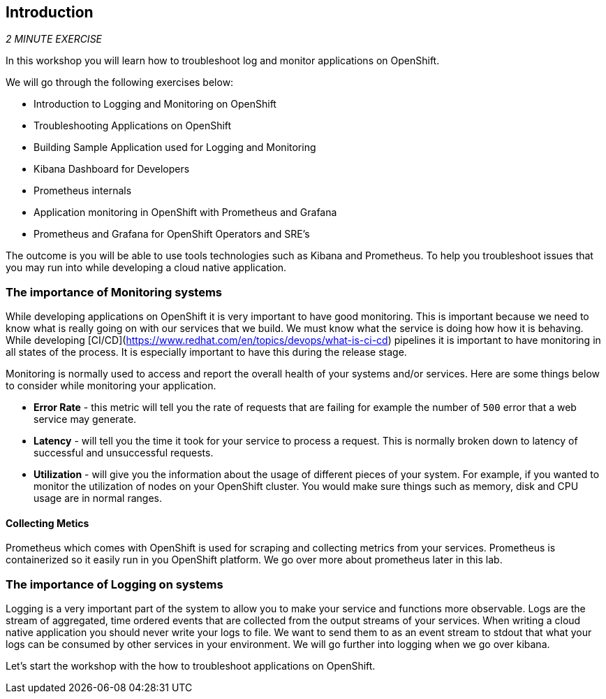== Introduction 

_2 MINUTE EXERCISE_

In this workshop you will learn how to troubleshoot log and monitor applications on OpenShift. 

We will go through the following exercises below:

* Introduction to Logging and Monitoring on OpenShift
* Troubleshooting Applications on OpenShift
* Building Sample Application used for Logging and Monitoring 
* Kibana Dashboard for Developers 
* Prometheus internals
* Application monitoring in OpenShift with Prometheus and Grafana 
* Prometheus and Grafana for OpenShift Operators and SRE's


The outcome is you will be able to use tools technologies such as Kibana and Prometheus. To help you troubleshoot issues that you may run into while developing a cloud native application. 

### The importance of Monitoring systems
While developing applications on OpenShift it is very important to have good monitoring. This is important because we need 
to know what is really going on with our services that we build. We must know what the service is doing  how how it is behaving. 
While developing [CI/CD](https://www.redhat.com/en/topics/devops/what-is-ci-cd) pipelines it is important to have monitoring in all states of the process. It is especially 
important to have this during the release stage.

Monitoring is normally used to access and report the overall health of your systems and/or services. Here are some things below
to consider while monitoring your application. 

* **Error Rate** - this metric will tell you the rate of requests that are failing for example the number of `500` error that a web service may generate. 
* **Latency** - will tell you the time it took for your service to process a request. This is normally broken down to latency of successful and unsuccessful requests. 
* **Utilization** - will give you the information about the usage of different pieces of your system. For example, if you wanted to 
monitor the utilization of nodes on your OpenShift cluster. You would make sure things such as memory, disk and CPU usage are in normal ranges. 

#### Collecting Metics
Prometheus which comes with OpenShift is used for scraping and collecting metrics from your services. Prometheus is containerized so it easily run in 
you OpenShift platform. We go over more about prometheus later in this lab.

### The importance of Logging on systems 
Logging is a very important part of the system to allow you to make your service and functions more observable. Logs 
are the stream of aggregated, time ordered events  that are collected from  the output streams of your  services. When 
writing a cloud native application you should never write your logs to  file. We want to send them to as an event stream to stdout
that what your logs can be consumed by other services in your environment.  We will go further into logging when we go over kibana. 

Let's start the workshop with the how to troubleshoot applications on OpenShift.
